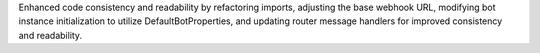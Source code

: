 Enhanced code consistency and readability by refactoring imports, adjusting the base webhook URL, modifying bot instance initialization to utilize DefaultBotProperties, and updating router message handlers for improved consistency and readability.
